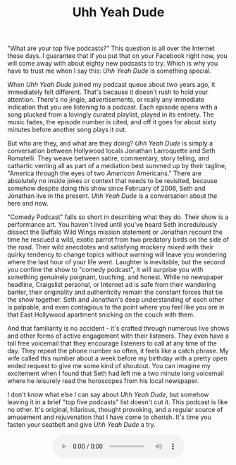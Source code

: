 #+TITLE: Uhh Yeah Dude

[[file:images/uyd.jpg]]

"What are your top five podcasts?"  This question is all over the
Internet these days.  I guarantee that if you put that on your
Facebook right now, you will come away with about eighty new podcasts
to try.  Which is why you have to trust me when I say this: /Uhh Yeah
Dude/ is something special.

When /Uhh Yeah Dude/ joined my podcast queue about two years ago, it
immediately felt different.  That's because it doesn't rush to hold
your attention.  There's no jingle, advertisements, or really any
immediate indication that you are listening to a podcast.  Each
episode opens with a song plucked from a lovingly curated playlist,
played in its entirety.  The music fades, the episode number is cited,
and off it goes for about sixty minutes before another song plays it
out.

But who are they, and what are they doing?  /Uhh Yeah Dude/ is simply
a conversation between Hollywood locals Jonathan Larroquette and Seth
Romatelli.  They weave between satire, commentary, story telling, and
cathartic venting all as part of a mediation best summed up by their
tagline, "America through the eyes of two /American/ Americans."
There are absolutely no inside jokes or context that needs to be
revisited, because somehow despite doing this show since February of
2006, Seth and Jonathan live in the present.  /Uhh Yeah Dude/ is a
conversation about the here and now.

"Comedy Podcast" falls so short in describing what they do.  Their
show is a performance art.  You haven't lived until you've heard Seth
incredulously dissect the Buffalo Wild Wings mission statement or
Jonathan recount the time he rescued a wild, exotic parrot from two
predatory birds on the side of the road.  Their wild anecdotes and
satisfying mockery mixed with their quirky tendency to change topics
without warning will leave you wondering where the last hour of your
life went.  Laughter is inevitable, but the second you confine the
show to "comedy podcast", it will surprise you with something
genuinely poignant, touching, and honest.  While no newspaper
headline, Craigslist personal, or Internet ad is safe from their
wandering banter, their originality and authenticity remain the
constant forces that tie the show together.  Seth and Jonathan's deep
understanding of each other is palpable, and even contagious to the
point where you feel like you are in that East Hollywood apartment
snicking on the couch with them.

And that familiarity is no accident - it's crafted through numerous
live shows and other forms of active engagement with their listeners.
They even have a toll free voicemail that they encourage listeners to
call at any time of the day.  They repeat the phone number so often,
it feels like a catch phrase.  My wife called this number about a week
before my birthday with a pretty open ended request to give me some
kind of shoutout.  You can imagine my excitement when I found that
Seth had left me a two minute long voicemail where he leisurely read
the horoscopes from his local newspaper.

I don't know what else I can say about /Uhh Yeah Dude/, but somehow
leaving it in a brief "top five podcasts" list doesn't cut it.  This
podcast is like no other.  It's original, hilarious, thought
provoking, and a regular source of amusement and rejuvenation that I
have come to cherish.  It's time you fasten your seatbelt and give
/Uhh Yeah Dude/ a try.

#+BEGIN_HTML
  <div>
    <audio controls style="display: table; margin: 0 auto;">
      <source src="audio/uydvoicemail.ogg" type="audio/ogg">
    </audio
  </div>
#+END_HTML
